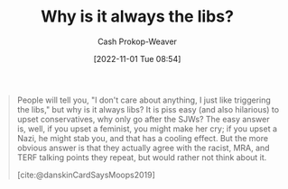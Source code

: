 :PROPERTIES:
:ID:       d8ff4c8c-4032-473b-9060-8bd7903784c8
:LAST_MODIFIED: [2023-09-05 Tue 20:18]
:END:
#+title: Why is it always the libs?
#+hugo_custom_front_matter: :slug "d8ff4c8c-4032-473b-9060-8bd7903784c8"
#+author: Cash Prokop-Weaver
#+date: [2022-11-01 Tue 08:54]
#+filetags: :quote:

#+begin_quote
People will tell you, "I don't care about anything, I just like triggering the libs," but why is it always libs? It is piss easy (and also hilarious) to upset conservatives, why only go after the SJWs? The easy answer is, well, if you upset a feminist, you might make her cry; if you upset a Nazi, he might stab you, and that has a cooling effect. But the more obvious answer is that they actually agree with the racist, MRA, and TERF talking points they repeat, but would rather not think about it.

[cite:@danskinCardSaysMoops2019]
#+end_quote
* Flashcards :noexport:
** [[id:d8ff4c8c-4032-473b-9060-8bd7903784c8][Why is it always the libs?]] relates to {{[[id:7e543b7d-8335-45e9-94ec-1392c0c91ce0][The card says moops]]}{[[id:913d6ace-03ac-4d34-ae92-5bd8a519236c][Alt-right Playbook]]}@0} :fc:
:PROPERTIES:
:FC_CREATED: 2022-11-01T16:43:28Z
:FC_TYPE:  cloze
:ID:       b56c9dd0-982e-437d-bebe-e59ab7bf76f4
:FC_CLOZE_MAX: 0
:FC_CLOZE_TYPE: deletion
:END:
:REVIEW_DATA:
| position | ease | box | interval | due                  |
|----------+------+-----+----------+----------------------|
|        0 | 2.20 |   7 |   193.12 | 2023-11-13T00:36:00Z |
:END:
** Describe :fc:
:PROPERTIES:
:CREATED: [2022-11-01 Tue 09:43]
:FC_CREATED: 2022-11-01T16:44:53Z
:FC_TYPE:  double
:ID:       07ddcdce-7045-4a59-8df9-023558e66e56
:END:
:REVIEW_DATA:
| position | ease | box | interval | due                  |
|----------+------+-----+----------+----------------------|
| front    | 2.80 |   7 |   271.76 | 2024-02-08T10:11:54Z |
| back     | 2.20 |   7 |   186.94 | 2023-11-03T17:08:29Z |
:END:

[[id:d8ff4c8c-4032-473b-9060-8bd7903784c8][Why is it always the libs?]]

*** Back
A rejection of the phrase "I just like triggering the libs". It's easy and hilarious to trigger conservatives. If you're "just here to watch the world burn" or "don't care about anything", why do you always trigger the libs?
*** Source
[cite:@danskinCardSaysMoops2019]
#+print_bibliography: